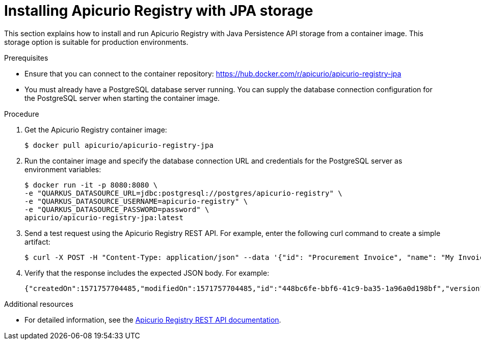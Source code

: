 // Metadata created by nebel
// ParentAssemblies: assemblies/getting-started/as_installing-the-registry.adoc

[id="installing-registry-jpa-storage"]
= Installing Apicurio Registry with JPA storage

This section explains how to install and run Apicurio Registry with Java Persistence API storage from a container image. This storage option is suitable for production environments.

.Prerequisites
* Ensure that you can connect to the container repository: 
https://hub.docker.com/r/apicurio/apicurio-registry-jpa 
* You must already have a PostgreSQL database server running. You can supply the database connection configuration for the PostgreSQL server when starting the container image.

.Procedure
. Get the Apicurio Registry container image:
+
[source,bash]
----
$ docker pull apicurio/apicurio-registry-jpa
----
. Run the container image and specify the database connection URL and credentials for the PostgreSQL server as environment variables: 
+
[source,bash]
----
$ docker run -it -p 8080:8080 \   
-e "QUARKUS_DATASOURCE_URL=jdbc:postgresql://postgres/apicurio-registry" \
-e "QUARKUS_DATASOURCE_USERNAME=apicurio-registry" \
-e "QUARKUS_DATASOURCE_PASSWORD=password" \
apicurio/apicurio-registry-jpa:latest
----

. Send a test request using the Apicurio Registry REST API. For example, enter the following curl command to create a simple artifact:
+
[source,bash]
----
$ curl -X POST -H "Content-Type: application/json" --data '{"id": "Procurement Invoice", "name": "My Invoice", "description": "My invoice description", "type": "AVRO", "version": 1}' http://localhost:8080/artifacts 
----
. Verify that the response includes the expected JSON body. For example:
+
[source,bash]
----
{"createdOn":1571757704485,"modifiedOn":1571757704485,"id":"448bc6fe-bbf6-41c9-ba35-1a96a0d198bf","version":1,"type":"AVRO"}
----

.Additional resources
• For detailed information, see the link:files/index.html[Apicurio Registry REST API documentation].

